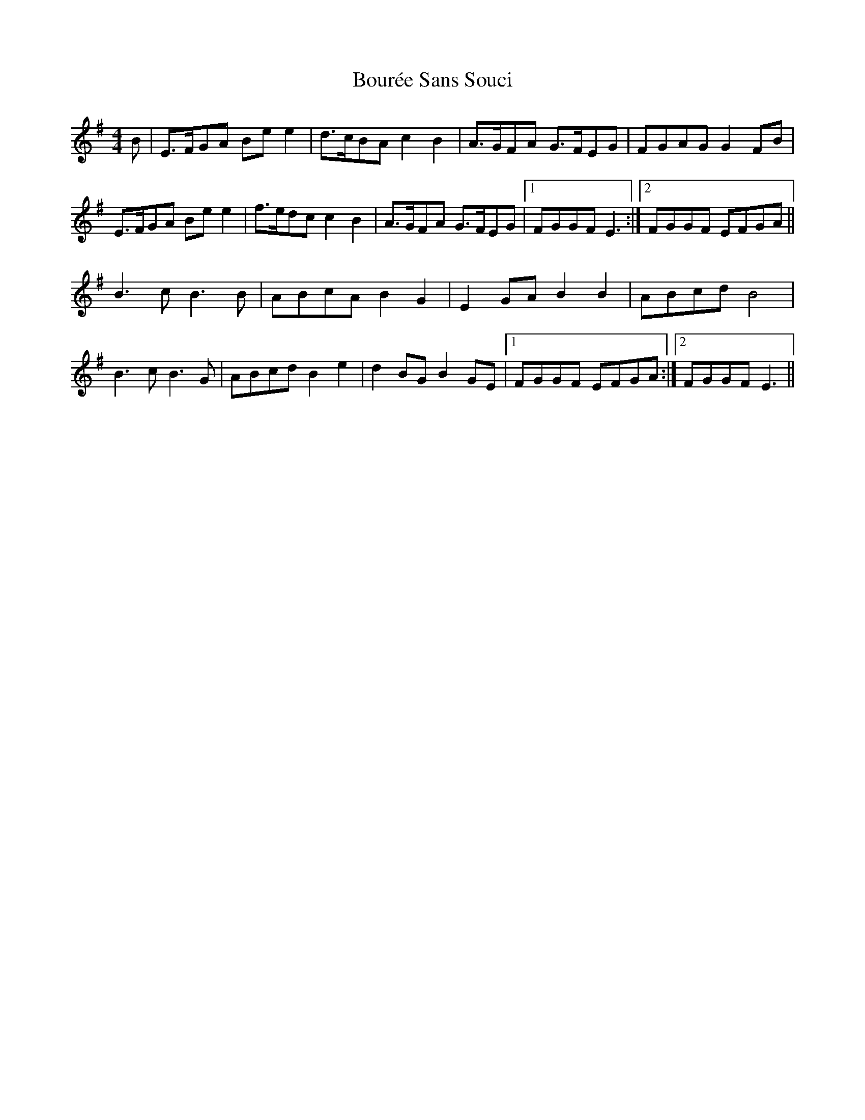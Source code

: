 X: 4607
T: Bourée Sans Souci
R: barndance
M: 4/4
K: Eminor
B|E>FGA Be e2|d>cBA c2 B2|A>GFA G>FEG|FGAG G2 FB|
E>FGA Be e2|f>edc c2 B2|A>GFA G>FEG|1 FGGF E3:|2 FGGF EFGA||
B3 c B3 B|ABcA B2 G2|E2 GA B2 B2|ABcd B4|
B3 c B3 G|ABcd B2 e2|d2 BG B2 GE|1 FGGF EFGA:|2 FGGF E3||

